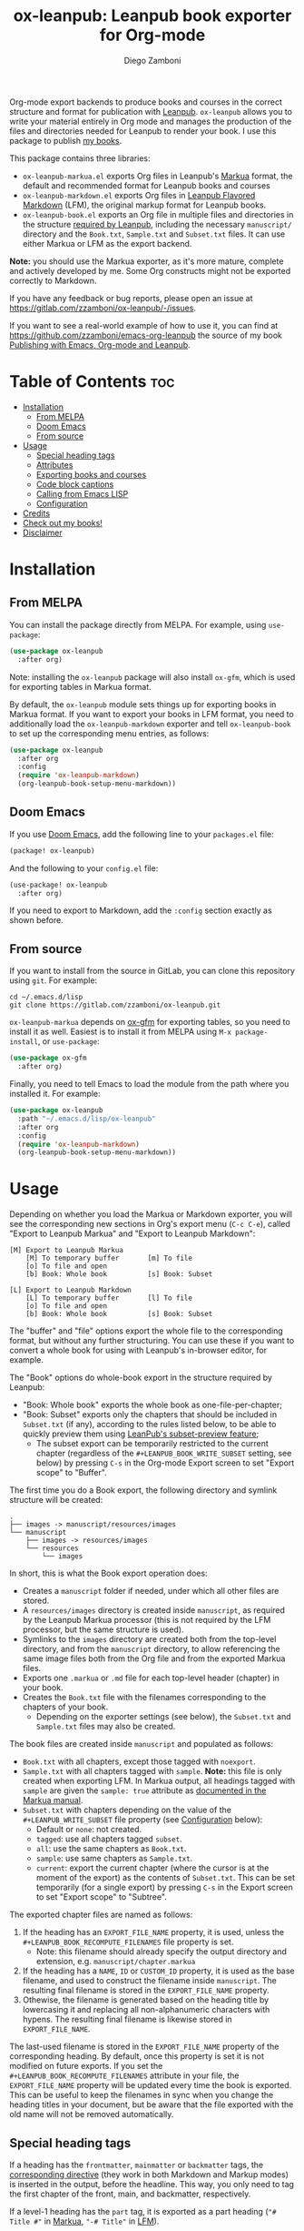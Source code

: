 #+title: ox-leanpub: Leanpub book exporter for Org-mode
#+author: Diego Zamboni
#+email: diego@zzamboni.org

[[https://melpa.org/#/ox-leanpub][file:https://melpa.org/packages/ox-leanpub-badge.svg]]

Org-mode export backends to produce books and courses in the correct structure and format for publication with [[https://leanpub.com/][Leanpub]]. =ox-leanpub= allows you to write your material entirely in Org mode and manages the production of the files and directories needed for Leanpub to render your book. I use this package to publish [[https://leanpub.com/u/zzamboni][my books]].

This package contains three libraries:

- =ox-leanpub-markua.el= exports Org files in Leanpub's [[https://leanpub.com/markua/read][Markua]] format, the default and recommended format for Leanpub books and courses
- =ox-leanpub-markdown.el= exports Org files in [[https://leanpub.com/lfm/read][Leanpub Flavored Markdown]] (LFM), the original markup format for Leanpub books.
- =ox-leanpub-book.el= exports an Org file in multiple files and directories in the structure [[https://leanpub.com/manual/read?#writing-your-book-in-github-mode][required by Leanpub]], including the necessary =manuscript/= directory and the =Book.txt=, =Sample.txt= and =Subset.txt= files. It can use either Markua or LFM as the export backend.

*Note:* you should use the Markua exporter, as it's more mature, complete and actively developed by me. Some Org constructs might not be exported correctly to Markdown.

If you have any feedback or bug reports, please open an issue at https://gitlab.com/zzamboni/ox-leanpub/-/issues.

If you want to see a real-world example of how to use it, you can find at https://github.com/zzamboni/emacs-org-leanpub the source of my book [[https://leanpub.com/emacs-org-leanpub][Publishing with Emacs, Org-mode and Leanpub]].

* Table of Contents :toc:
- [[#installation][Installation]]
  - [[#from-melpa][From MELPA]]
  - [[#doom-emacs][Doom Emacs]]
  - [[#from-source][From source]]
- [[#usage][Usage]]
  - [[#special-heading-tags][Special heading tags]]
  - [[#attributes][Attributes]]
  - [[#exporting-books-and-courses][Exporting books and courses]]
  - [[#code-block-captions][Code block captions]]
  - [[#calling-from-emacs-lisp][Calling from Emacs LISP]]
  - [[#configuration][Configuration]]
- [[#credits][Credits]]
- [[#check-out-my-books][Check out my books!]]
- [[#disclaimer][Disclaimer]]

* Installation

** From MELPA

You can install the package directly from MELPA. For example, using =use-package=:

#+begin_src emacs-lisp
  (use-package ox-leanpub
    :after org)
#+end_src

Note: installing the =ox-leanpub= package will also install =ox-gfm=, which is used for exporting tables in Markua format.

By default, the =ox-leanpub= module sets things up for exporting books in Markua format. If you want to export your books in LFM format, you need to additionally load the =ox-leanpub-markdown= exporter and tell =ox-leanpub-book= to set up the corresponding menu entries, as follows:

#+begin_src emacs-lisp
  (use-package ox-leanpub
    :after org
    :config
    (require 'ox-leanpub-markdown)
    (org-leanpub-book-setup-menu-markdown))
#+end_src

** Doom Emacs

If you use [[https://github.com/hlissner/doom-emacs/][Doom Emacs]],  add the following line to your =packages.el= file:

#+begin_src emacs-lisp
(package! ox-leanpub)
#+end_src

And the following to your =config.el= file:

#+begin_src emacs-lisp
(use-package! ox-leanpub
  :after org)
#+end_src

If you need to export to Markdown, add the =:config= section exactly as shown before.

** From source

If you want to install from the source in GitLab, you can clone this repository using =git=. For example:

#+begin_src shell
  cd ~/.emacs.d/lisp
  git clone https://gitlab.com/zzamboni/ox-leanpub.git
#+end_src

=ox-leanpub-markua= depends on  [[https://github.com/larstvei/ox-gfm][ox-gfm]] for exporting tables, so you need to install it as well. Easiest is to install it from MELPA using =M-x package-install=, or =use-package=:

#+begin_src emacs-lisp
    (use-package ox-gfm
      :after org)
#+end_src

Finally, you need to tell Emacs to load the module from the path where you installed it. For example:

#+begin_src emacs-lisp
  (use-package ox-leanpub
    :path "~/.emacs.d/lisp/ox-leanpub"
    :after org
    :config
    (require 'ox-leanpub-markdown)
    (org-leanpub-book-setup-menu-markdown))
#+end_src

* Usage

Depending on whether you load the Markua or Markdown exporter, you will see the corresponding new sections in Org's export menu (~C-c C-e~), called "Export to Leanpub Markua" and "Export to Leanpub Markdown":

#+begin_example
[M] Export to Leanpub Markua
    [M] To temporary buffer       [m] To file
    [o] To file and open
    [b] Book: Whole book          [s] Book: Subset

[L] Export to Leanpub Markdown
    [L] To temporary buffer       [l] To file
    [o] To file and open
    [b] Book: Whole book          [s] Book: Subset
#+end_example

The "buffer" and "file" options export the whole file to the corresponding format, but without any further structuring. You can use these if you want to convert a whole book for using with Leanpub's in-browser editor, for example.

The "Book" options do whole-book export in the structure required by Leanpub:
- "Book: Whole book" exports the whole book as one-file-per-chapter;
- "Book: Subset" exports only the chapters that should be included in =Subset.txt= (if any), according to the rules listed below, to be able to quickly preview them using [[http://help.leanpub.com/en/articles/3025574-i-only-want-to-do-preview-of-a-specific-part-of-my-book-how-do-i-so-a-subset-preview][LeanPub's subset-preview feature]];
  + The subset export can be temporarily restricted to the current chapter (regardless of the =#+LEANPUB_BOOK_WRITE_SUBSET= setting, see below) by pressing =C-s= in the Org-mode Export screen to set "Export scope" to "Buffer".

The first time you do a Book export, the following directory and symlink structure will be created:

#+begin_example
  .
  ├── images -> manuscript/resources/images
  └── manuscript
      ├── images -> resources/images
      └── resources
          └── images
#+end_example

In short, this is what the Book export operation does:

- Creates a =manuscript= folder if needed, under which all other files are stored.
- A =resources/images= directory is created inside =manuscript=, as required by the Leanpub Markua processor (this is not required by the LFM processor, but the same structure is used).
- Symlinks to the =images= directory are created both from the top-level directory, and from the =manuscript= directory, to allow referencing the same image files both from the Org file and from the exported Markua files.
- Exports one =.markua= or =.md= file for each top-level header (chapter) in your book.
- Creates the =Book.txt= file with the filenames corresponding to the chapters of your book.
  - Depending on the exporter settings (see below), the =Subset.txt= and =Sample.txt= files may also be created.

The book files are created inside =manuscript= and populated as follows:

- =Book.txt= with all chapters, except those tagged with =noexport=.
- =Sample.txt= with all chapters tagged with =sample=. *Note:* this file is only created when exporting LFM. In Markua output, all headings tagged with =sample= are given the =sample: true= attribute as [[https://leanpub.com/markua/read#conditional-inclusion][documented in the Markua manual]].
- =Subset.txt= with chapters depending on the value of the =#+LEANPUB_WRITE_SUBSET= file property (see [[#configuration][Configuration]] below):
  - Default or =none=: not created.
  - =tagged=: use all chapters tagged =subset=.
  - =all=: use the same chapters as =Book.txt=.
  - =sample=: use same chapters as =Sample.txt=.
  - =current=: export the current chapter (where the cursor is at the moment of the export) as the contents of =Subset.txt=. This can be set temporarily (for a single export) by pressing =C-s= in the Export screen to set "Export scope" to "Subtree".

The exported chapter files are named as follows:
1. If the heading has an =EXPORT_FILE_NAME= property, it is used, unless the =#+LEANPUB_BOOK_RECOMPUTE_FILENAMES= file property is set.
  - Note: this filename should already specify the output directory and extension, e.g. =manuscript/chapter.markua=
2. If the heading has a =NAME=, =ID= or =CUSTOM_ID= property, it is used as the base filename, and used to construct the filename inside =manuscript=. The resulting final filename is stored in the =EXPORT_FILE_NAME= property.
3. Othewise, the filename is generated based on the heading title by lowercasing it and replacing all non-alphanumeric characters with hypens. The resulting final filename is likewise stored in =EXPORT_FILE_NAME=.

The last-used filename is stored in the =EXPORT_FILE_NAME= property of the corresponding heading. By default, once this property is set it is not modified on future exports. If you set the =#+LEANPUB_BOOK_RECOMPUTE_FILENAMES= attribute in your file, the =EXPORT_FILE_NAME= property will be updated every time the book is exported. This can be useful to keep the filenames in sync when you change the heading titles in your document, but be aware that the file exported with the old name will not be removed automatically.

** Special heading tags

If a heading has the =frontmatter=, =mainmatter= or =backmatter= tags, the [[https://leanpub.com/markua/read#directives][corresponding directive]] (they work in both Markdown and Markup modes) is inserted in the output, before the headline. This way, you only need to tag the first chapter of the front, main, and backmatter, respectively.

If a level-1 heading has the =part= tag, it is exported as a part heading (="# Title #"= in [[https://leanpub.com/markua/read#headings][Markua]], ="-# Title"= in [[https://leanpub.com/lfm/read#leanpub-auto-parts][LFM]]).

If a heading has the =sample= tag in a Markua export, the [[https://leanpub.com/markua/read#conditional-inclusion][conditional attribute]] ={sample: true}= is inserted before the heading in the output, to indicate that the section should be included in the book sample generated by Leanpub. If a heading has the =sample= tag in a Markdown export, the corresponding chapter is added to the =Sample.txt= file.

If a heading has the =nobook= tag, the [[https://leanpub.com/markua/read#conditional-inclusion][conditional attribute]] ={book: false}= is inserted before the heading in the output, to indicate that the section should not be included in the book. You can specify both the =nobook= and =sample= tags to flag a section which should only be included in the sample. The =nobook= tag has no effect in Markdown exports.

*Note:* =noexport= and =nobook= are similar but have different semantics. =noexport= is interpreted by Org when exporting your file, and it completely omits the corresponding headings from the output, whereas =nobook= includes the text, but flags it accordingly for Leanpub to ignore it when rendering the final book.

** Attributes

Both LFM and Leanpub support specifying attributes for different elements using /attribute lines/. Both =ox-leanpub-markua= and =ox-leanpub-markdown= support specifying attributes as follows:

- An element's =#+NAME=, =ID= or =CUSTOM_ID=, if specified, are used for the =id= attribute.
- An element's =#+CAPTION=, if specified, is used for the =caption= attribute in Markua and the =title= attribute in LFM.
- Other attributes can be specified in an =#+ATTR_LEANPUB= line before the corresponding element. The syntax is the same as for Org header arguments. These are merged with the previous one if specified. Attributes specified in =#+ATTR_LEANPUB= override those specified through other mechanisms.

Example:
#+begin_src org
,#+name: system-diagram
,#+caption: Architecture diagram
,#+attr_leanpub: :width 30%
[[file:images/diagram.png]]
#+end_src

Gets exported in Markua as:
#+begin_src text
{width: "30%", id: "system-diagram", caption: "Architecture diagram"}
![Architecture diagram](images/diagram.png)
#+end_src

And in LFM as:
#+begin_src text
{width="30%", id="system-diagram", title="Architecture diagram"}
![Architecture diagram](images/diagram.png)
#+end_src

** Exporting books and courses

Leanpub Markua supports exporting both books and courses. The results are largely the same, currently with one exception:

- Org blocks of type =exercise= (=#+begin_exercise= / =#+end_exercise=) are exported as [[https://leanpub.com/markua/read#leanpub-auto-syntactic-sugar-for-specific-blurb-classes-d-e-i-q-t-w-x]["X>" blurbs]] in books, and as [[https://leanpub.com/markua/read#leanpub-auto-quizzes-and-exercises][{exercise} blocks]] in courses.

You can tell =ox-leanpub-markua= how your buffer should be exported by setting the =#+MARKUA_EXPORT_TYPE= option. Its default value is ="book"=. If you are exporting a course, set it as follows:

#+begin_src org
,#+MARKUA_EXPORT_TYPE: course
#+end_src

You can also set this parameter for an individual block by specifying the =:export-type= argument in =#+ATTR_LEANPUB=, as follows:

#+begin_src org
,#+ATTR_LEANPUB: :export-type course
,#+begin_exercise
 ...
,#+end_exercise
#+end_src

** Code block captions

Normally, a caption for a code block is specified using the standard =#+CAPTION= attribute, like this:

#+begin_src org
,#+caption: My code block
,#+begin_src bash
echo "Hi"
,#+end_src
#+end_src

You can configure =ox-leanpub-markua= to automatically generate the caption using the =:tangle= or =:noweb-ref= attributes, if present, using the =#+MARKUA_TANGLE_CAPTION= and =#+MARKUA_NOWEB_REF_CAPTION= options. Either or both of them can be specified. The format of the generated captions can be configured, see [[#configuration][Configuration]] below for the details.

Even when these options are enabled, a manually specified =#+CAPTION= will always take precedence.

** Calling from Emacs LISP

There are multiple endpoints which can be useful when calling from Emacs LISP, for example from hooks to automatically export the book under certain conditions. Some of the most useful are:

- =org-leanpub-book-export-markdown= and =org-leanpub-book-export-markua=: both can be called without arguments, and export the whole book in the corresponding format.

** Configuration
:PROPERTIES:
:CUSTOM_ID: configuration
:END:

The modules provide reasonable defaults, but you can configure some parameters by specifying keywords at the top of your Org file. The following are recognized:

| *Keyword*                            | *Default value*    | *Description*                                                                                                                                                                                                                                                                               |
| =#+LEANPUB_BOOK_OUTPUT_DIR=          | "manuscript"     | Subdirectory where the exported files will be created.                                                                                                                                                                                                                                    |
| =#+LEANPUB_BOOK_WRITE_SUBSET=        | "none"           | What to write to the =Subset.txt= file. Possible values: =none=, =tagged=, =all=, =sample=, =current=.                                                                                                                                                                                                |
| =#+LEANPUB_BOOK_RECOMPUTE_FILENAMES= | =nil=              | If set (regardless of its value), update =EXPORT_FILE_NAME= for all headings on each export, based on the title. Note that if a chapter title has changed since the last export, it will be exported to a new filename, but the old file will not be deleted, you need to do this manually. |
| =#+MARKUA_NOWEB_REF_CAPTION=         | =nil=              | (only for Markua export) If set (regardless of its value), use the value of the =:noweb-ref= header argument for the caption of source code blocks.                                                                                                                                         |
| =#+MARKUA_TANGLE_CAPTION=            | nil              | (only for Markua export) If set (regardless of its value), use the value of the =:tangle= header argument for the caption of source code blocks.                                                                                                                                            |
| =#+MARKUA_NOWEB_REF_CAPTION_FMT=     | "«%s»≡"          | Format to use for captions generated from the =:noweb-ref= attribute. The string =%s= is replaced by the =:noweb-ref= value. The default value can be used (depending on the formatting of your book) to emulate the default output format produced by [[https://en.wikipedia.org/wiki/Noweb][noweb]].                                   |
| =#+MARKUA_TANGLE_CAPTION_FMT=        | "[%s]"           | Format to use for captions generated from the =:tangle= attribute. The string =%s= is replaced by the =:tangle= value.                                                                                                                                                                          |
| =#+MARKUA_TANGLE_NOWEB_CAPTION_FMT=  | "[%1$s] «%2$s»≡" | Format to use when both =:noweb-ref= and =:tangle= are used to generate the caption. The string =%1$s= is replaced by the value of =:tangle=, and =%2$s= by the value of =:noweb-ref=.                                                                                                                |
| =#+MARKUA_EXPORT_TYPE=               | "book"           | (only for Markua export) Determines the type of export being done. Valid values are "book" and "course".                                                                                                                                                                                  |

* Credits

- The original version of =ox-leanpub-markdown.el= was written by [[http://juanreyero.com/open/ox-leanpub/index.html][Juan Reyero]] as =ox-leanpub.el= and is still available at https://github.com/juanre/ox-leanpub. I made many changes to fix some bugs and process additional markup elements, and =ox-leanpub-markua.el= is also derived from it. This repository started as a fork of the original, but given the amount of changes I have recreated it as a standalone repo, to avoid confusion.
- =ox-leanpub-book.el= is based originally on [[https://medium.com/@lakshminp/publishing-a-book-using-org-mode-9e817a56d144][code by Lakshmi Narasimhan]], but also heavily modified.
- =ox-leanpub-markua.el= delegates the work of exporting tables to [[https://github.com/larstvei/ox-gfm][ox-gfm]].

* Check out my books!

If you have read this far, check out [[https://leanpub.com/u/zzamboni][my books at Leanpub]]!

* Disclaimer

- I am in no way associated with Leanpub other than being a happy author. Leanpub is not responsible for this code.
